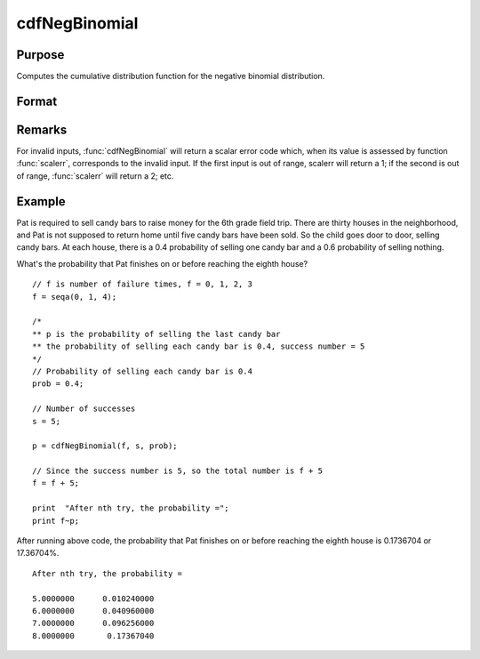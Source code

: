 
cdfNegBinomial
==============================================

Purpose
----------------
Computes the cumulative distribution function for the negative binomial distribution.

Format
----------------
.. function:: cdfNegBinomial(f, s, prob)

    :param f: Number of failures. :math:`0 < f`.
    :type f: NxK matrix, Nx1 vector or scalar

    :param s: ExE conformable with *f*. :math:`0 < s`.
    :type s: matrix

    :param prob: The probability of success on any given trial. ExE conformable with *f*. :math:`0 < prob < 1`.
    :type prob: matrix

    :returns: **p** (*NxK matrix, Nx1 vector or scalar*) - The probability of observing *f* failures before observing *s*.

Remarks
-------

For invalid inputs, :func:`cdfNegBinomial` will return a scalar error code
which, when its value is assessed by function :func:`scalerr`, corresponds to
the invalid input. If the first input is out of range, scalerr will
return a 1; if the second is out of range, :func:`scalerr` will return a 2; etc.

Example
-------

Pat is required to sell candy bars to raise money for the 6th grade
field trip. There are thirty houses in the neighborhood, and Pat is not
supposed to return home until five candy bars have been sold. So the
child goes door to door, selling candy bars. At each house, there is a
0.4 probability of selling one candy bar and a 0.6 probability of
selling nothing.

What's the probability that Pat finishes on or before reaching the
eighth house?

::

   // f is number of failure times, f = 0, 1, 2, 3
   f = seqa(0, 1, 4);

   /*
   ** p is the probability of selling the last candy bar
   ** the probability of selling each candy bar is 0.4, success number = 5
   */
   // Probability of selling each candy bar is 0.4
   prob = 0.4;

   // Number of successes
   s = 5;

   p = cdfNegBinomial(f, s, prob);

   // Since the success number is 5, so the total number is f + 5
   f = f + 5;

   print  "After nth try, the probability =";
   print f~p;

After running above code, the probability that Pat finishes on or before
reaching the eighth house is 0.1736704 or 17.36704%.

::

   After nth try, the probability =

   5.0000000      0.010240000
   6.0000000      0.040960000
   7.0000000      0.096256000
   8.0000000       0.17367040

.. seealso:: :func:`cdfBinomial`, :func:`cdfBinomialInv`, :func:`cdfNegBinomialInv`
